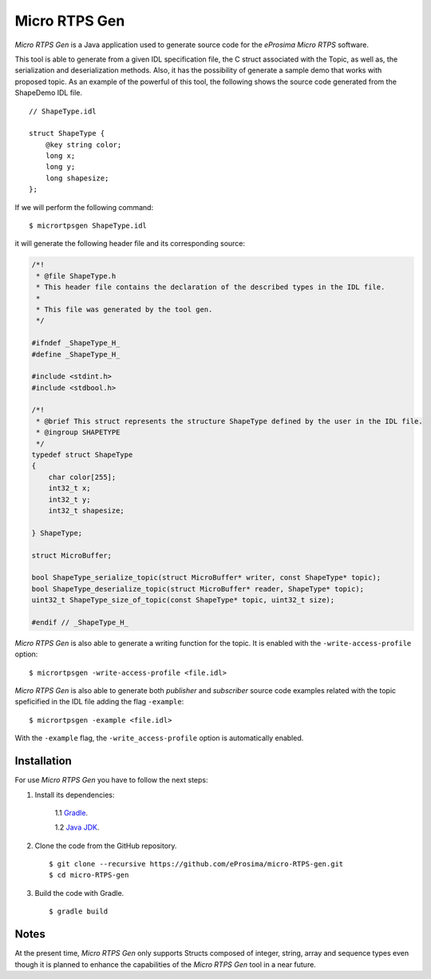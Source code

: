 .. _micrortpsgen_label:

Micro RTPS Gen
==============

*Micro RTPS Gen* is a Java application used to generate source code for the *eProsima Micro RTPS* software.

This tool is able to generate from a given IDL specification file, the C struct associated with the
Topic, as well as, the serialization and deserialization methods.
Also, it has the possibility of generate a sample demo that works with proposed topic.
As an example of the powerful of this tool, the following shows the source code generated from the ShapeDemo IDL file.

::

    // ShapeType.idl

    struct ShapeType {
        @key string color;
        long x;
        long y;
        long shapesize;
    };

If we will perform the following command: ::

   $ micrortpsgen ShapeType.idl

it will generate the following header file and its corresponding source:

.. code-block:: C

    /*!
     * @file ShapeType.h
     * This header file contains the declaration of the described types in the IDL file.
     *
     * This file was generated by the tool gen.
     */

    #ifndef _ShapeType_H_
    #define _ShapeType_H_

    #include <stdint.h>
    #include <stdbool.h>

    /*!
     * @brief This struct represents the structure ShapeType defined by the user in the IDL file.
     * @ingroup SHAPETYPE
     */
    typedef struct ShapeType
    {
        char color[255];
        int32_t x;
        int32_t y;
        int32_t shapesize;

    } ShapeType;

    struct MicroBuffer;

    bool ShapeType_serialize_topic(struct MicroBuffer* writer, const ShapeType* topic);
    bool ShapeType_deserialize_topic(struct MicroBuffer* reader, ShapeType* topic);
    uint32_t ShapeType_size_of_topic(const ShapeType* topic, uint32_t size);

    #endif // _ShapeType_H_

*Micro RTPS Gen* is also able to generate a writing function for the topic. It is enabled with the ``-write-access-profile`` option: ::

    $ micrortpsgen -write-access-profile <file.idl>

*Micro RTPS Gen* is also able to generate both *publisher* and *subscriber* source code examples related with the topic speficified in the IDL file adding the flag ``-example``: ::

    $ micrortpsgen -example <file.idl>

With the ``-example`` flag, the ``-write_access-profile`` option is automatically enabled.

Installation
------------

For use *Micro RTPS Gen* you have to follow the next steps:

1. Install its dependencies:

    1.1 `Gradle <https://gradle.org/install/>`_.

    1.2 `Java JDK <http://www.oracle.com/technetwork/java/javase/downloads/index.html>`_.

2. Clone the code from the GitHub repository. ::

    $ git clone --recursive https://github.com/eProsima/micro-RTPS-gen.git
    $ cd micro-RTPS-gen

3. Build the code with Gradle. ::

    $ gradle build

Notes
-----

At the present time, *Micro RTPS Gen* only supports Structs composed of integer, string, array and sequence types
even though it is planned to enhance the capabilities of the *Micro RTPS Gen* tool in a near future.
